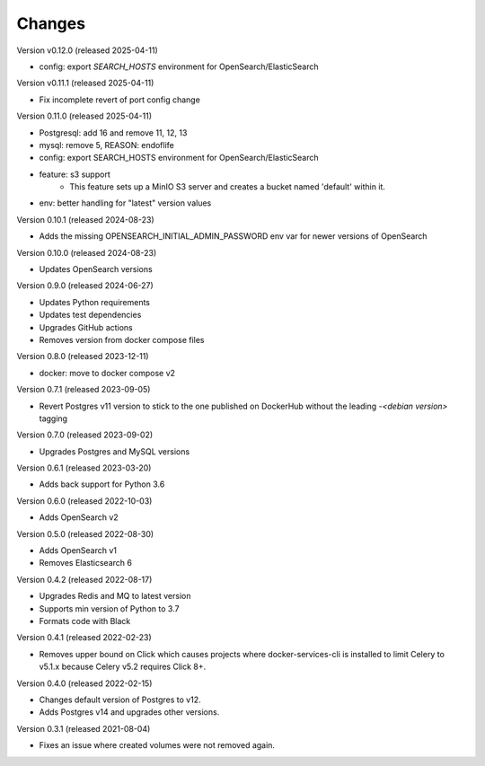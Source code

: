 ..
    Copyright (C) 2020-2024 CERN.
    Copyright (C) 2023 Graz University of Technology.
    Copyright (C) 2024 TU Wien.

    Docker-Services-CLI is free software; you can redistribute it and/or modify
    it under the terms of the MIT License; see LICENSE file for more details.

Changes
=======

Version v0.12.0 (released 2025-04-11)

- config: export `SEARCH_HOSTS` environment for OpenSearch/ElasticSearch

Version v0.11.1 (released 2025-04-11)

- Fix incomplete revert of port config change

Version 0.11.0 (released 2025-04-11)

- Postgresql: add 16 and remove 11, 12, 13
- mysql: remove 5, REASON: endoflife
- config: export SEARCH_HOSTS environment for OpenSearch/ElasticSearch
- feature: s3 support
    - This feature sets up a MinIO S3 server and creates
      a bucket named 'default' within it.
- env: better handling for "latest" version values

Version 0.10.1 (released 2024-08-23)

- Adds the missing OPENSEARCH_INITIAL_ADMIN_PASSWORD env var for newer versions
  of OpenSearch

Version 0.10.0 (released 2024-08-23)

- Updates OpenSearch versions

Version 0.9.0 (released 2024-06-27)

- Updates Python requirements
- Updates test dependencies
- Upgrades GitHub actions
- Removes version from docker compose files

Version 0.8.0 (released 2023-12-11)

- docker: move to docker compose v2

Version 0.7.1 (released 2023-09-05)

- Revert Postgres v11 version to stick to the one published on DockerHub
  without the leading `-<debian version>` tagging

Version 0.7.0 (released 2023-09-02)

- Upgrades Postgres and MySQL versions

Version 0.6.1 (released 2023-03-20)

- Adds back support for Python 3.6

Version 0.6.0 (released 2022-10-03)

- Adds OpenSearch v2

Version 0.5.0 (released 2022-08-30)

- Adds OpenSearch v1
- Removes Elasticsearch 6

Version 0.4.2 (released 2022-08-17)

- Upgrades Redis and MQ to latest version
- Supports min version of Python to 3.7
- Formats code with Black

Version 0.4.1 (released 2022-02-23)

- Removes upper bound on Click which causes projects where docker-services-cli
  is installed to limit Celery to v5.1.x because Celery v5.2 requires Click 8+.

Version 0.4.0 (released 2022-02-15)

- Changes default version of Postgres to v12.
- Adds Postgres v14 and upgrades other versions.

Version 0.3.1 (released 2021-08-04)

- Fixes an issue where created volumes were not removed again.
